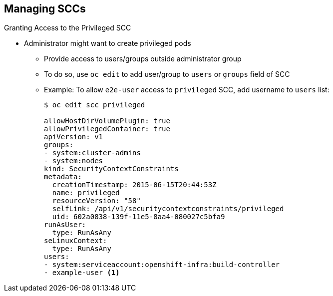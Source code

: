 == Managing SCCs


.Granting Access to the Privileged SCC

* Administrator might want to create privileged pods
** Provide access to users/groups outside administrator group
** To do so, use `oc edit` to add user/group to `users` or `groups` field of SCC
** Example: To allow `e2e-user` access to `privileged` SCC, add username to
 `users` list:
+
[source,yaml]
----
$ oc edit scc privileged

allowHostDirVolumePlugin: true
allowPrivilegedContainer: true
apiVersion: v1
groups:
- system:cluster-admins
- system:nodes
kind: SecurityContextConstraints
metadata:
  creationTimestamp: 2015-06-15T20:44:53Z
  name: privileged
  resourceVersion: "58"
  selfLink: /api/v1/securitycontextconstraints/privileged
  uid: 602a0838-139f-11e5-8aa4-080027c5bfa9
runAsUser:
  type: RunAsAny
seLinuxContext:
  type: RunAsAny
users:
- system:serviceaccount:openshift-infra:build-controller
- example-user <1>

----


ifdef::showscript[]
=== Transcript
In some cases, an administrator might want to provide access to users or groups
 outside the administrator group to create more privileged pods.

To do so, you use the `oc edit` command to add the user or group to the `users`
 or `groups` field of the SCC.
In the example shown here, you add `example-user` to the `user` list of the
 privileged SCC to allow `example-user` to create privileged pods.

endif::showscript[]
